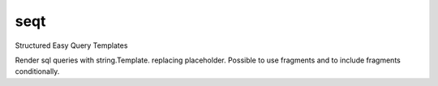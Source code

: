 seqt
====

Structured Easy Query Templates

Render sql queries with string.Template.
replacing placeholder. 
Possible to use fragments and to include fragments conditionally.
